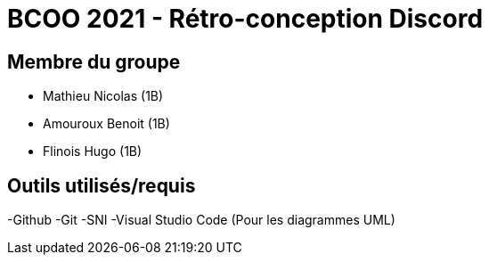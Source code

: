 = BCOO 2021 - Rétro-conception Discord

== Membre du groupe

- Mathieu Nicolas (1B)
- Amouroux Benoit (1B)
- Flinois Hugo (1B)

== Outils utilisés/requis
-Github
-Git
-SNI
-Visual Studio Code (Pour les diagrammes UML)
